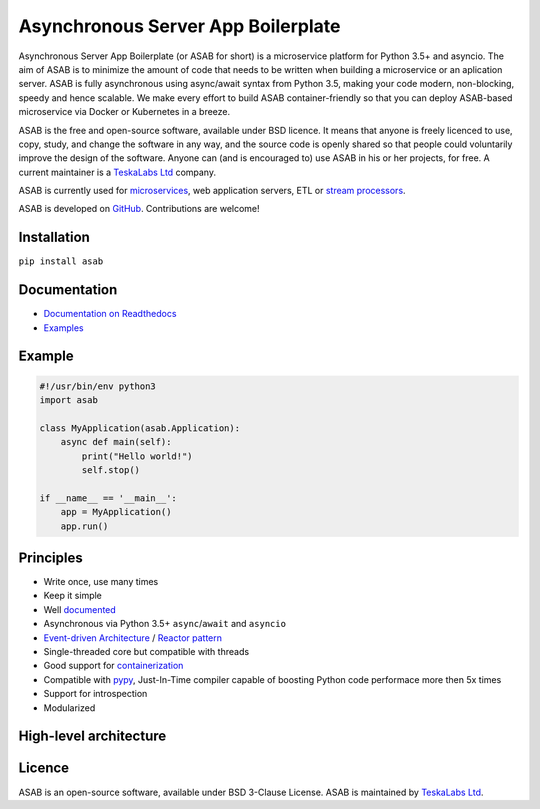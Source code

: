 Asynchronous Server App Boilerplate
===================================

Asynchronous Server App Boilerplate (or ASAB for short) is a microservice platform for Python 3.5+ and asyncio.
The aim of ASAB is to minimize the amount of code that needs to be written when building a microservice or an aplication server.
ASAB is fully asynchronous using async/await syntax from Python 3.5, making your code modern, non-blocking, speedy and hence scalable.
We make every effort to build ASAB container-friendly so that you can deploy ASAB-based microservice via Docker or Kubernetes in a breeze.

ASAB is the free and open-source software, available under BSD licence.
It means that anyone is freely licenced to use, copy, study, and change the software in any way, and the source code is openly shared so that people could voluntarily improve the design of the software.
Anyone can (and is encouraged to) use ASAB in his or her projects, for free.
A current maintainer is a `TeskaLabs Ltd <https://teskalabs.com>`_ company.

ASAB is currently used for `microservices <https://en.wikipedia.org/wiki/Microservices>`_, web application servers, ETL or `stream processors <https://github.com/TeskaLabs/bspump>`_.

ASAB is developed on `GitHub <https://github.com/TeskaLabs/asab>`_.
Contributions are welcome!

.. image:: https://badges.gitter.im/TeskaLabs/asab.svg
   :alt: Join the chat at https://gitter.im/TeskaLabs/asab
   :target: https://gitter.im/TeskaLabs/asab?utm_source=badge&utm_medium=badge&utm_campaign=pr-badge&utm_content=badge


Installation
------------

``pip install asab``


Documentation
-------------

* `Documentation on Readthedocs <http://asab.readthedocs.io/>`_
* `Examples <https://github.com/TeskaLabs/asab/tree/master/examples>`_


Example
-------

.. code:: python

    #!/usr/bin/env python3
    import asab
    
    class MyApplication(asab.Application):
        async def main(self):
            print("Hello world!")
            self.stop()
    
    if __name__ == '__main__':
        app = MyApplication()
        app.run()


Principles
----------

* Write once, use many times
* Keep it simple
* Well `documented <http://asab.readthedocs.io/>`_
* Asynchronous via Python 3.5+ ``async``/``await`` and ``asyncio``
* `Event-driven Architecture <https://en.wikipedia.org/wiki/Event-driven_architecture>`_ / `Reactor pattern <https://en.wikipedia.org/wiki/Reactor_pattern>`_
* Single-threaded core but compatible with threads
* Good support for `containerization <https://en.wikipedia.org/wiki/Operating-system-level_virtualization>`_
* Compatible with `pypy <http://pypy.org>`_, Just-In-Time compiler capable of boosting Python code performace more then 5x times
* Support for introspection
* Modularized


High-level architecture
-----------------------

.. image:: https://github.com/TeskaLabs/asab/raw/master/doc/_static/asab-architecture.png
    :alt: Schema of ASAB high-level achitecture


Licence
-------

ASAB is an open-source software, available under BSD 3-Clause License.  
ASAB is maintained by `TeskaLabs Ltd <https://www.teskalabs.com>`_.

